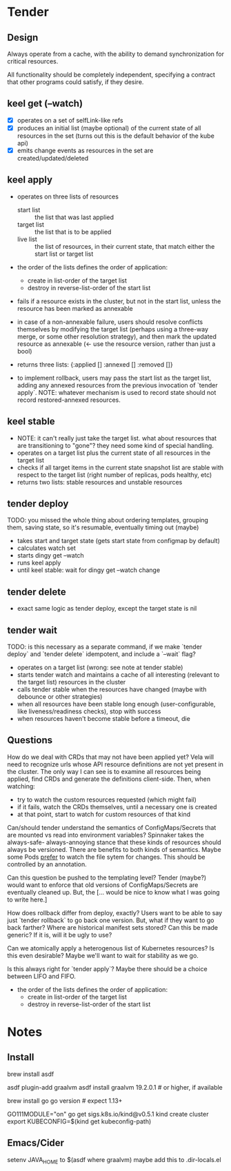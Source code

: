 * Tender
** Design
   Always operate from a cache, with the ability to demand synchronization for
   critical resources.
   
   All functionality should be completely independent, specifying a contract that
   other programs could satisfy, if they desire.
   
** keel get (--watch)
   - [X] operates on a set of selfLink-like refs
   - [X] produces an initial list (maybe optional) of the current state of all
     resources in the set (turns out this is the default behavior of the kube api)
   - [X] emits change events as resources in the set are created/updated/deleted
     
** keel apply
   - operates on three lists of resources
     - start list  :: the list that was last applied
     - target list :: the list that is to be applied
     - live list   :: the list of resources, in their current state, that match
                      either the start list or target list

   - the order of the lists defines the order of application:
     - create in list-order of the target list
     - destroy in reverse-list-order of the start list

   - fails if a resource exists in the cluster, but not in the start list,
     unless the resource has been marked as annexable
   - in case of a non-annexable failure, users should resolve conflicts
     themselves by modifying the target list (perhaps using a three-way merge,
     or some other resolution strategy), and then mark the updated resource as
     annexable (<- use the resource version, rather than just a bool)

   - returns three lists:
      {:applied []
       :annexed []
       :removed []}

   - to implement rollback, users may pass the start list as the target list,
     adding any annexed resources from the previous invocation of
     `tender apply`.  NOTE: whatever mechanism is used to record state should not
     record restored-annexed resources.

** keel stable
   - NOTE: it can't really just take the target list.  what about resources that
     are transitioning to "gone"?  they need some kind of special handling.
   - operates on a target list plus the current state of all resources in the
     target list
   - checks if all target items in the current state snapshot list are stable
     with respect to the target list (right number of replicas, pods healthy,
     etc)
   - returns two lists: stable resources and unstable resources

** tender deploy
   TODO: you missed the whole thing about ordering templates, grouping them,
         saving state, so it's resumable, eventually timing out (maybe)
   
   - takes start and target state (gets start state from configmap by default)
   - calculates watch set
   - starts dingy get --watch
   - runs keel apply
   - until keel stable: wait for dingy get --watch change

** tender delete
   - exact same logic as tender deploy, except the target state is nil
   
** tender wait
   TODO: is this necessary as a separate command, if we make `tender deploy` and
         `tender delete` idempotent, and include a `--wait` flag?
   
   - operates on a target list (wrong: see note at tender stable)
   - starts tender watch and maintains a cache of all interesting (relevant to
     the target list) resources in the cluster
   - calls tender stable when the resources have changed (maybe with debounce or
     other strategies)
   - when all resources have been stable long enough (user-configurable, like
     liveness/readiness checks), stop with success
   - when resources haven't become stable before a timeout, die

** Questions
   How do we deal with CRDs that may not have been applied yet?  Vela will need
   to recognize urls whose API resource definitions are not yet present in the
   cluster.  The only way I can see is to examine all resources being applied,
   find CRDs and generate the definitions client-side.  Then, when watching:
   - try to watch the custom resources requested (which might fail)
   - if it fails, watch the CRDs themselves, until a necessary one is created
   - at that point, start to watch for custom resources of that kind
   
   Can/should tender understand the semantics of ConfigMaps/Secrets that are
   mounted vs read into environment variables?  Spinnaker takes the always-safe-
   always-annoying stance that these kinds of resources should always be
   versioned.  There are benefits to both kinds of semantics.  Maybe some Pods
   _prefer_ to watch the file sytem for changes.  This should be controlled by
   an annotation.
   
   Can this question be pushed to the templating level?  Tender (maybe?) would
   want to enforce that old versions of ConfigMaps/Secrets are eventually
   cleaned up.  But, the [... would be nice to know what I was going to write
   here.]
   
   How does rollback differ from deploy, exactly?  Users want to be able to say
   just `tender rollback` to go back one version.  But, what if they want to go
   back farther?  Where are historical manifest sets stored?  Can this be made
   generic?  If it is, will it be ugly to use?
   
   Can we atomically apply a heterogenous list of Kubernetes resources?  Is this
   even desirable?  Maybe we'll want to wait for stability as we go.
   
   Is this always right for `tender apply`?  Maybe there should be a choice
   between LIFO and FIFO.
   - the order of the lists defines the order of application:
     - create in list-order of the target list
     - destroy in reverse-list-order of the start list
     
  
  
* Notes
** Install
     # asdf
     brew install asdf
     # Add to your .bash_profile or equivalent:
     # . $(brew --prefix asdf)/asdf.sh

     # GraalVM
     asdf plugin-add graalvm
     asdf install graalvm 19.2.0.1 # or higher, if available

     # Go (for Kubernetes in Docker)
     brew install go
     go version # expect 1.13+

     # kind (Kubernetes in Docker)
     GO111MODULE="on" go get sigs.k8s.io/kind@v0.5.1
     kind create cluster
     export KUBECONFIG=$(kind get kubeconfig-path)


** Emacs/Cider
   setenv JAVA_HOME to $(asdf where graalvm)
   maybe add this to .dir-locals.el
